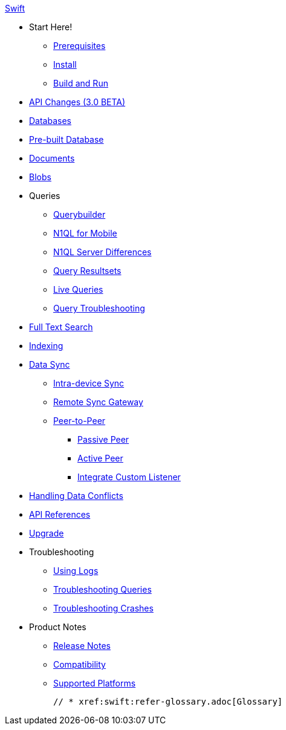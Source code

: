 :modulename: couchbase-lite-swift

.xref:swift:quickstart.adoc[Swift]
  * Start Here!
    ** xref:swift:gs-prereqs.adoc[Prerequisites]
    ** xref:swift:gs-install.adoc[Install]
    ** xref:swift:gs-build.adoc[Build and Run]

  * xref:swift:api-changes.adoc[API Changes (3.0 BETA)]

    * xref:swift:database.adoc[Databases]

  * xref:swift:prebuilt-database.adoc[Pre-built Database]

  * xref:swift:document.adoc[Documents]

  * xref:swift:blob.adoc[Blobs]

  * Queries
    ** xref:swift:querybuilder.adoc[Querybuilder]
    ** xref:swift:querybuilder-n1ql.adoc[N1QL for Mobile]
    ** xref:swift:query-n1ql-diffs.adoc[N1QL Server Differences]
    ** xref:swift:query-resultsets.adoc[Query Resultsets]
    ** xref:swift:query-live.adoc[Live Queries]
    ** xref:swift:query-troubleshooting.adoc[Query Troubleshooting]

  * xref:swift:fts.adoc[Full Text Search]

  * xref:swift:indexing.adoc[Indexing]

  * xref:swift:landing-replications.adoc[Data Sync]
  ** xref:swift:dbreplica.adoc[Intra-device Sync]
  ** xref:swift:replication.adoc[Remote Sync Gateway]
  ** xref:swift:p2p-websocket.adoc[Peer-to-Peer]
  *** xref:swift:p2p-websocket-using-passive.adoc[Passive Peer]
  *** xref:swift:p2p-websocket.using-active.adoc[Active Peer]
  *** xref:swift:p2psync-custom.adoc[Integrate Custom Listener]

  * xref:swift:conflict.adoc[Handling Data Conflicts]

  * https://ibsoln.github.io/api/mobile/{major}.{minor/{modulename}[API{nbsp}References]

  * xref:swift:dep-upgrade.adoc[Upgrade]

  * Troubleshooting
  ** xref:swift:troubleshooting-logs.adoc[Using Logs]
  ** xref:swift:troubleshooting-queries.adoc[Troubleshooting Queries]
  ** xref:swift:troubleshooting-crashes.adoc[Troubleshooting Crashes]

  * Product Notes
    ** xref:swift:release-notes.adoc[Release Notes]
    ** xref:swift:compatibility.adoc[Compatibility]
    ** xref:swift:supported-os.adoc[Supported Platforms]

  // * xref:swift:refer-glossary.adoc[Glossary]
